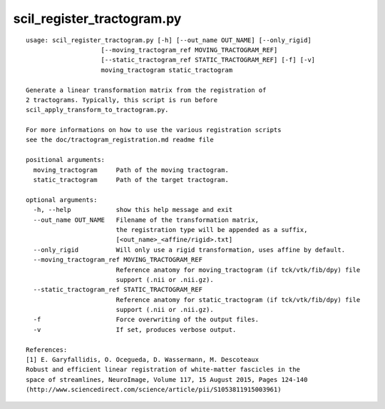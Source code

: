 scil_register_tractogram.py
==============

::

	usage: scil_register_tractogram.py [-h] [--out_name OUT_NAME] [--only_rigid]
	                    [--moving_tractogram_ref MOVING_TRACTOGRAM_REF]
	                    [--static_tractogram_ref STATIC_TRACTOGRAM_REF] [-f] [-v]
	                    moving_tractogram static_tractogram
	
	Generate a linear transformation matrix from the registration of
	2 tractograms. Typically, this script is run before
	scil_apply_transform_to_tractogram.py.
	
	For more informations on how to use the various registration scripts
	see the doc/tractogram_registration.md readme file
	
	positional arguments:
	  moving_tractogram     Path of the moving tractogram.
	  static_tractogram     Path of the target tractogram.
	
	optional arguments:
	  -h, --help            show this help message and exit
	  --out_name OUT_NAME   Filename of the transformation matrix, 
	                        the registration type will be appended as a suffix,
	                        [<out_name>_<affine/rigid>.txt]
	  --only_rigid          Will only use a rigid transformation, uses affine by default.
	  --moving_tractogram_ref MOVING_TRACTOGRAM_REF
	                        Reference anatomy for moving_tractogram (if tck/vtk/fib/dpy) file
	                        support (.nii or .nii.gz).
	  --static_tractogram_ref STATIC_TRACTOGRAM_REF
	                        Reference anatomy for static_tractogram (if tck/vtk/fib/dpy) file
	                        support (.nii or .nii.gz).
	  -f                    Force overwriting of the output files.
	  -v                    If set, produces verbose output.
	
	References:
	[1] E. Garyfallidis, O. Ocegueda, D. Wassermann, M. Descoteaux
	Robust and efficient linear registration of white-matter fascicles in the
	space of streamlines, NeuroImage, Volume 117, 15 August 2015, Pages 124-140
	(http://www.sciencedirect.com/science/article/pii/S1053811915003961)
